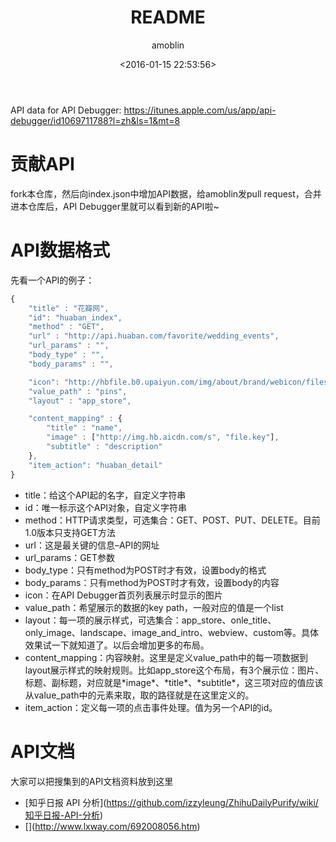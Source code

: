 #+TITLE: README
#+AUTHOR: amoblin
#+EMAIL: amoblin@gmail.com
#+DATE: <2016-01-15 22:53:56>
#+TODO: TODO(t) DOING(i!) | DONE(d)
#+OPTIONS: ^:{}
# This file is created by Marboo<http://marboo.io> template file $MARBOO_HOME/.media/starts/default.org
# 本文件由 Marboo<http://marboo.io> 模板文件 $MARBOO_HOME/.media/starts/default.org 创建

API data for API Debugger: <https://itunes.apple.com/us/app/api-debugger/id1069711788?l=zh&ls=1&mt=8>

* 贡献API

fork本仓库，然后向index.json中增加API数据，给amoblin发pull request，合并进本仓库后，API Debugger里就可以看到新的API啦~

* API数据格式

先看一个API的例子：

#+BEGIN_SRC javascript
{
    "title" : "花瓣网",
    "id": "huaban_index",
    "method" : "GET",
    "url" : "http://api.huaban.com/favorite/wedding_events",
    "url_params" : "",
    "body_type" : "",
    "body_params" : "",

    "icon": "http://hbfile.b0.upaiyun.com/img/about/brand/webicon/files/HuabanWebIcon_64px.png",
    "value_path" : "pins",
    "layout" : "app_store",

    "content_mapping" : {
        "title" : "name",
        "image" : ["http://img.hb.aicdn.com/s", "file.key"],
        "subtitle" : "description"
    },
    "item_action": "huaban_detail"
}
#+END_SRC

- title：给这个API起的名字，自定义字符串
- id：唯一标示这个API对象，自定义字符串
- method：HTTP请求类型，可选集合：GET、POST、PUT、DELETE。目前1.0版本只支持GET方法
- url：这是最关键的信息--API的网址
- url_params：GET参数
- body_type：只有method为POST时才有效，设置body的格式
- body_params：只有method为POST时才有效，设置body的内容
- icon：在API Debugger首页列表展示时显示的图片
- value_path：希望展示的数据的key path，一般对应的值是一个list
- layout：每一项的展示样式，可选集合：app_store、onle_title、only_image、landscape、image_and_intro、webview、custom等。具体效果试一下就知道了。以后会增加更多的布局。
- content_mapping：内容映射。这里是定义value_path中的每一项数据到layout展示样式的映射规则。比如app_store这个布局，有3个展示位：图片、标题、副标题，对应就是*image*、*title*、*subtitle*，这三项对应的值应该从value_path中的元素来取，取的路径就是在这里定义的。
- item_action：定义每一项的点击事件处理。值为另一个API的id。

* API文档

大家可以把搜集到的API文档资料放到这里

- [知乎日报 API 分析](https://github.com/izzyleung/ZhihuDailyPurify/wiki/知乎日报-API-分析)
- [](http://www.lxway.com/692008056.htm)
